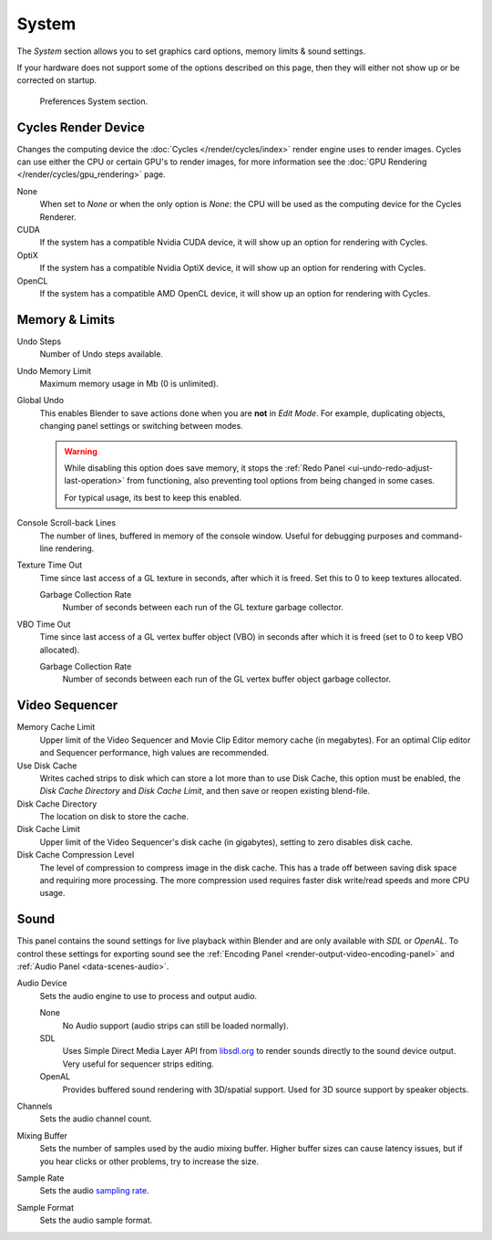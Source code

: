 .. _bpy.types.PreferencesSystem:

******
System
******

The *System* section allows you to set graphics card options, memory limits & sound settings.

If your hardware does not support some of the options described on this page,
then they will either not show up or be corrected on startup.

.. figure:: /images/editors_preferences_section_system.png

   Preferences System section.


.. _editors_preferences_cycles:

Cycles Render Device
====================

Changes the computing device the :doc:`Cycles </render/cycles/index>` render engine uses to render images.
Cycles can use either the CPU or certain GPU's to render images,
for more information see the :doc:`GPU Rendering </render/cycles/gpu_rendering>` page.

None
   When set to *None* or when the only option is *None*:
   the CPU will be used as the computing device for the Cycles Renderer.
CUDA
   If the system has a compatible Nvidia CUDA device, it will show up an option for rendering with Cycles.
OptiX
   If the system has a compatible Nvidia OptiX device, it will show up an option for rendering with Cycles.
OpenCL
   If the system has a compatible AMD OpenCL device, it will show up an option for rendering with Cycles.


Memory & Limits
===============

Undo Steps
   Number of Undo steps available.

Undo Memory Limit
   Maximum memory usage in Mb (0 is unlimited).

Global Undo
   This enables Blender to save actions done when you are **not** in *Edit Mode*.
   For example, duplicating objects, changing panel settings or switching between modes.

   .. warning::

      While disabling this option does save memory,
      it stops the :ref:`Redo Panel <ui-undo-redo-adjust-last-operation>`
      from functioning, also preventing tool options from being changed in some cases.

      For typical usage, its best to keep this enabled.

.. seealso::

   :doc:`Read more about Undo and Redo options </interface/undo_redo>`.


Console Scroll-back Lines
   The number of lines, buffered in memory of the console window.
   Useful for debugging purposes and command-line rendering.

Texture Time Out
   Time since last access of a GL texture in seconds, after which it is freed.
   Set this to 0 to keep textures allocated.

   Garbage Collection Rate
      Number of seconds between each run of the GL texture garbage collector.

VBO Time Out
   Time since last access of a GL vertex buffer object (VBO) in seconds after which it is freed
   (set to 0 to keep VBO allocated).

   Garbage Collection Rate
      Number of seconds between each run of the GL vertex buffer object garbage collector.


.. _prefs-system-video-sequencer:

Video Sequencer
===============

Memory Cache Limit
   Upper limit of the Video Sequencer and Movie Clip Editor memory cache (in megabytes).
   For an optimal Clip editor and Sequencer performance, high values are recommended.
Use Disk Cache
   Writes cached strips to disk which can store a lot more than
   to use Disk Cache, this option must be enabled,
   the *Disk Cache Directory* and *Disk Cache Limit*, and then save or reopen existing blend-file.
Disk Cache Directory
   The location on disk to store the cache.
Disk Cache Limit
   Upper limit of the Video Sequencer's disk cache (in gigabytes), setting to zero disables disk cache.
Disk Cache Compression Level
   The level of compression to compress image in the disk cache.
   This has a trade off between saving disk space and requiring more processing.
   The more compression used requires faster disk write/read speeds and more CPU usage.

.. seealso::

   :doc:`Strip Proxy and Cache properties </video_editing/sequencer/properties/proxy_cache>`.


.. _prefs-system-sound:

Sound
=====

This panel contains the sound settings for live playback
within Blender and are only available with *SDL* or *OpenAL*.
To control these settings for exporting sound
see the :ref:`Encoding Panel <render-output-video-encoding-panel>`
and :ref:`Audio Panel <data-scenes-audio>`.

Audio Device
   Sets the audio engine to use to process and output audio.

   None
      No Audio support (audio strips can still be loaded normally).
   SDL
      Uses Simple Direct Media Layer API from `libsdl.org <https://www.libsdl.org>`__
      to render sounds directly to the sound device output. Very useful for sequencer strips editing.
   OpenAL
      Provides buffered sound rendering with 3D/spatial support.
      Used for 3D source support by speaker objects.

Channels
   Sets the audio channel count.
Mixing Buffer
   Sets the number of samples used by the audio mixing buffer.
   Higher buffer sizes can cause latency issues,
   but if you hear clicks or other problems, try to increase the size.
Sample Rate
   Sets the audio `sampling rate <https://en.wikipedia.org/wiki/Sampling_(signal_processing)#Sampling_rate>`__.
Sample Format
   Sets the audio sample format.

